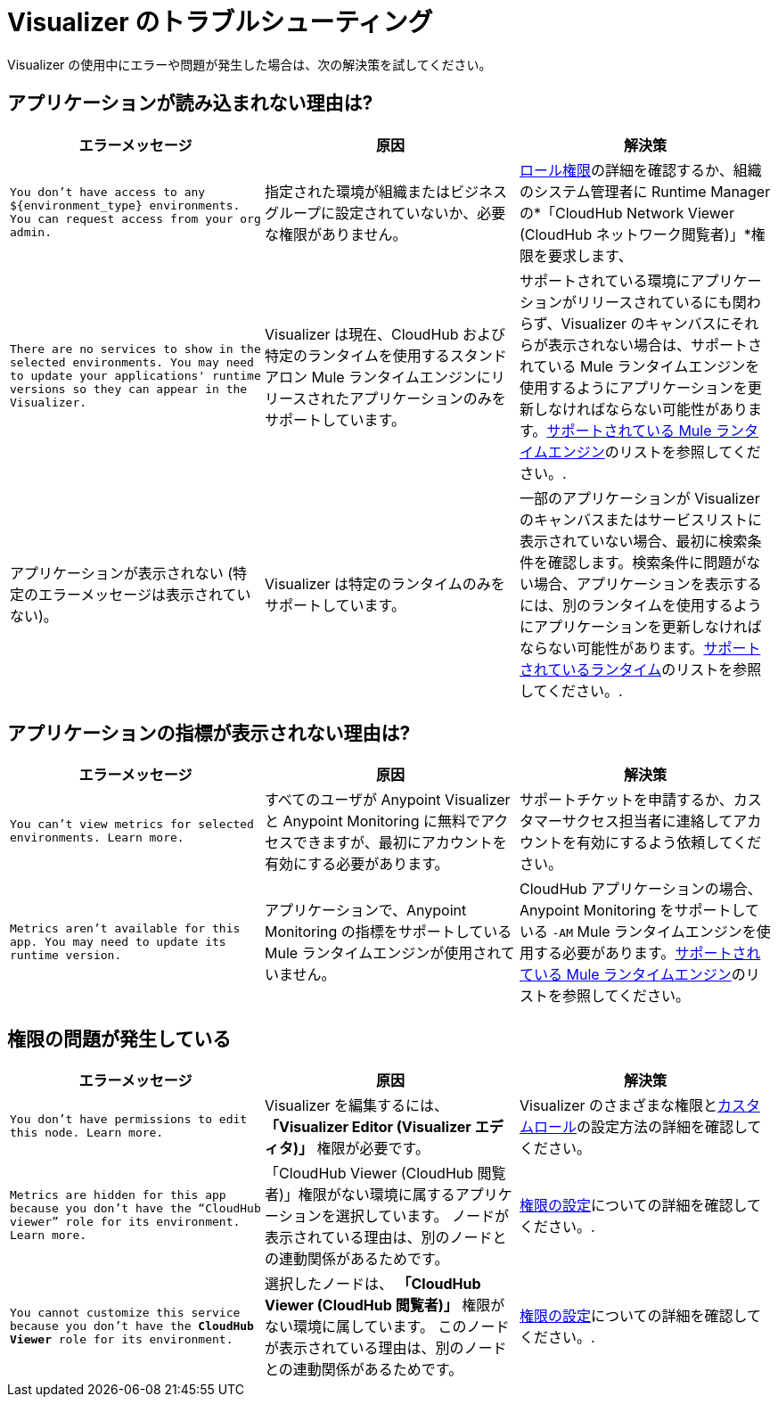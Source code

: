 = Visualizer のトラブルシューティング

Visualizer の使用中にエラーや問題が発生した場合は、次の解決策を試してください。

== アプリケーションが読み込まれない理由は?

[%header,cols="3*a"]
|===
|エラーメッセージ |原因 |解決策
|`You don’t have access to any ${environment_type} environments. You can request access from your org admin.`
| 指定された環境が組織またはビジネスグループに設定されていないか、必要な権限がありません。
| xref:access-management::roles.adoc[ロール権限]の詳細を確認するか、組織のシステム管理者に Runtime Manager の*「CloudHub Network Viewer (CloudHub ネットワーク閲覧者)」*権限を要求します、
|`There are no services to show in the selected environments. You may need to update your applications' runtime versions so they can appear in the Visualizer.`
|Visualizer は現在、CloudHub および特定のランタイムを使用するスタンドアロン Mule ランタイムエンジンにリリースされたアプリケーションのみをサポートしています。
|サポートされている環境にアプリケーションがリリースされているにも関わらず、Visualizer のキャンバスにそれらが表示されない場合は、サポートされている Mule ランタイムエンジンを使用するようにアプリケーションを更新しなければならない可能性があります。xref:setup.adoc[サポートされている Mule ランタイムエンジン]のリストを参照してください。.
|アプリケーションが表示されない (特定のエラーメッセージは表示されていない)。
|Visualizer は特定のランタイムのみをサポートしています。
|一部のアプリケーションが Visualizer のキャンバスまたはサービスリストに表示されていない場合、最初に検索条件を確認します。検索条件に問題がない場合、アプリケーションを表示するには、別のランタイムを使用するようにアプリケーションを更新しなければならない可能性があります。xref:setup.adoc[サポートされているランタイム]のリストを参照してください。.
|===

== アプリケーションの指標が表示されない理由は?

[%header,cols="3*a"]
|===
|エラーメッセージ |原因 |解決策
|`You can’t view metrics for selected environments. Learn more.`
|すべてのユーザが Anypoint Visualizer と Anypoint Monitoring に無料でアクセスできますが、最初にアカウントを有効にする必要があります。
|サポートチケットを申請するか、カスタマーサクセス担当者に連絡してアカウントを有効にするよう依頼してください。
|`Metrics aren't available for this app. You may need to update its runtime version.`
|アプリケーションで、Anypoint Monitoring の指標をサポートしている Mule ランタイムエンジンが使用されていません。
|CloudHub アプリケーションの場合、Anypoint Monitoring をサポートしている `-AM` Mule ランタイムエンジンを使用する必要があります。xref:setup.adoc[サポートされている Mule ランタイムエンジン]のリストを参照してください。
|===

== 権限の問題が発生している

[%header,cols="3*a"]
|===
|エラーメッセージ |原因 |解決策
|`You don’t have permissions to edit this node. Learn more.`
|Visualizer を編集するには、 *「Visualizer Editor (Visualizer エディタ)」* 権限が必要です。
|Visualizer のさまざまな権限とxref:access-management::roles.adoc#custom-roles[カスタムロール]の設定方法の詳細を確認してください。
|`Metrics are hidden for this app because you don’t have the “CloudHub viewer” role for its environment. Learn more.`
|「CloudHub Viewer (CloudHub 閲覧者)」権限がない環境に属するアプリケーションを選択しています。 ノードが表示されている理由は、別のノードとの連動関係があるためです。
|xref:access-management::roles.adoc[権限の設定]についての詳細を確認してください。.
|`You cannot customize this service because you don't have the *CloudHub Viewer* role for its environment.`
|選択したノードは、 *「CloudHub Viewer (CloudHub 閲覧者)」* 権限がない環境に属しています。 このノードが表示されている理由は、別のノードとの連動関係があるためです。
|xref:access-management::roles.adoc[権限の設定]についての詳細を確認してください。.
|===
